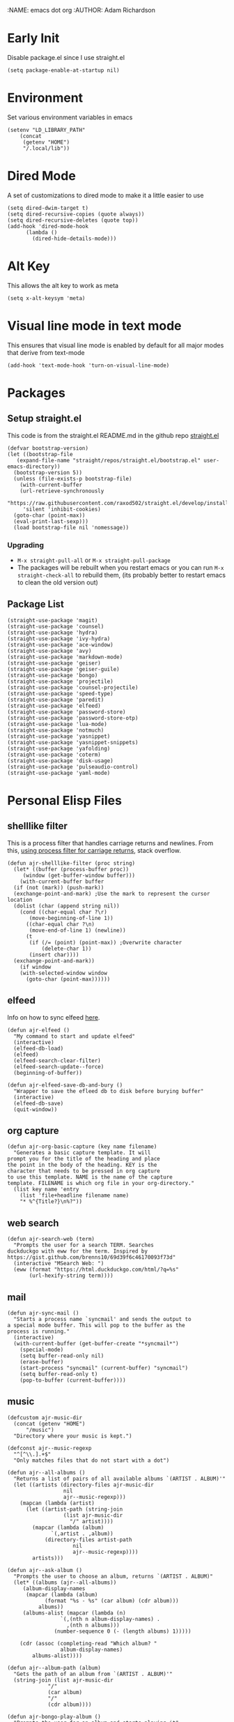 :NAME: emacs dot org
:AUTHOR: Adam Richardson
#+PROPERTY: header-args :tangle ~/.emacs :results none
* Early Init
Disable package.el since I use straight.el
#+begin_src elisp :tangle ~/.config/emacs/early-init.el :mkdirp yes
  (setq package-enable-at-startup nil)
#+end_src
* Environment
Set various environment variables in emacs
#+begin_src elisp
  (setenv "LD_LIBRARY_PATH"
	  (concat
	   (getenv "HOME")
	   "/.local/lib"))
#+end_src
* Dired Mode
A set of customizations to dired mode to make it a little easier to use
#+begin_src elisp
  (setq dired-dwim-target t)
  (setq dired-recursive-copies (quote always))
  (setq dired-recursive-deletes (quote top))
  (add-hook 'dired-mode-hook
	    (lambda ()
	      (dired-hide-details-mode)))
#+end_src
* Alt Key
This allows the alt key to work as meta
#+begin_src elisp
  (setq x-alt-keysym 'meta)
#+end_src
* Visual line mode in text mode
This ensures that visual line mode is enabled by default for all major modes that derive from text-mode
#+begin_src elisp
  (add-hook 'text-mode-hook 'turn-on-visual-line-mode)
#+end_src
* Packages
** Setup straight.el
This code is from the straight.el README.md in the github repo [[https://github.com/raxod502/straight.el][straight.el]]
#+begin_src elisp
  (defvar bootstrap-version)
  (let ((bootstrap-file
	 (expand-file-name "straight/repos/straight.el/bootstrap.el" user-emacs-directory))
	(bootstrap-version 5))
    (unless (file-exists-p bootstrap-file)
      (with-current-buffer
	  (url-retrieve-synchronously
	   "https://raw.githubusercontent.com/raxod502/straight.el/develop/install.el"
	   'silent 'inhibit-cookies)
	(goto-char (point-max))
	(eval-print-last-sexp)))
    (load bootstrap-file nil 'nomessage))
#+end_src
*** Upgrading
- =M-x straight-pull-all= or =M-x straight-pull-package=
- The packages will be rebuilt when you restart emacs or you can run =M-x straight-check-all= to rebuild them, (its probably better to restart emacs to clean the old version out)
** Package List
#+begin_src elisp
  (straight-use-package 'magit)
  (straight-use-package 'counsel)
  (straight-use-package 'hydra)
  (straight-use-package 'ivy-hydra)
  (straight-use-package 'ace-window)
  (straight-use-package 'avy)
  (straight-use-package 'markdown-mode)
  (straight-use-package 'geiser)
  (straight-use-package 'geiser-guile)
  (straight-use-package 'bongo)
  (straight-use-package 'projectile)
  (straight-use-package 'counsel-projectile)
  (straight-use-package 'speed-type)
  (straight-use-package 'paredit)
  (straight-use-package 'elfeed)
  (straight-use-package 'password-store)
  (straight-use-package 'password-store-otp)
  (straight-use-package 'lua-mode)
  (straight-use-package 'notmuch)
  (straight-use-package 'yasnippet)
  (straight-use-package 'yasnippet-snippets)
  (straight-use-package 'yafolding)
  (straight-use-package 'coterm)
  (straight-use-package 'disk-usage)
  (straight-use-package 'pulseaudio-control)
  (straight-use-package 'yaml-mode)
#+end_src
* Personal Elisp Files
** shelllike filter
This is a process filter that handles carriage returns and newlines. From this, [[https://stackoverflow.com/questions/19407278/emacs-overwrite-with-carriage-return][using process filter for carriage returns]], stack overflow.
#+name: shelllike-filter
#+begin_src elisp :tangle ~/.emacs.d/ajr.el :mkdirp yes
  (defun ajr-shelllike-filter (proc string)
    (let* ((buffer (process-buffer proc))
	   (window (get-buffer-window buffer)))
      (with-current-buffer buffer
	(if (not (mark)) (push-mark))
	(exchange-point-and-mark) ;Use the mark to represent the cursor location
	(dolist (char (append string nil))
	  (cond ((char-equal char ?\r)
		 (move-beginning-of-line 1))
		((char-equal char ?\n)
		 (move-end-of-line 1) (newline))
		(t
		 (if (/= (point) (point-max)) ;Overwrite character
		     (delete-char 1))
		 (insert char))))
	(exchange-point-and-mark))
      (if window
	  (with-selected-window window
	    (goto-char (point-max))))))
#+end_src

** elfeed
Info on how to sync elfeed [[http://pragmaticemacs.com/emacs/read-your-rss-feeds-in-emacs-with-elfeed/][here]].
#+name: elfeed
#+begin_src elisp :tangle ~/.emacs.d/ajr.el :mkdirp yes
  (defun ajr-elfeed ()
    "My command to start and update elfeed"
    (interactive)
    (elfeed-db-load)
    (elfeed)
    (elfeed-search-clear-filter)
    (elfeed-search-update--force)
    (beginning-of-buffer))

  (defun ajr-elfeed-save-db-and-bury ()
    "Wrapper to save the efleed db to disk before burying buffer"
    (interactive)
    (elfeed-db-save)
    (quit-window))
#+end_src

** org capture
#+name: org-capture
#+begin_src elisp :tangle ~/.emacs.d/ajr.el :mkdirp yes
  (defun ajr-org-basic-capture (key name filename)
    "Generates a basic capture template. It will
  prompt you for the title of the heading and place
  the point in the body of the heading. KEY is the
  character that needs to be pressed in org capture
  to use this template. NAME is the name of the capture
  template. FILENAME is which org file in your org-directory."
    (list key name 'entry
	  (list 'file+headline filename name)
	  "* %^{Title?}\n%?"))
#+end_src

** web search
#+name: web-search
#+begin_src elisp :tangle ~/.emacs.d/ajr.el :mkdirp yes
  (defun ajr-search-web (term)
    "Prompts the user for a search TERM. Searches
  duckduckgo with eww for the term. Inspired by
  https://gist.github.com/brenns10/69d39f6c46170093f73d"
    (interactive "MSearch Web: ")
    (eww (format "https://html.duckduckgo.com/html/?q=%s"
		 (url-hexify-string term))))
#+end_src

** mail
#+name: mail
#+begin_src elisp :tangle ~/.emacs.d/ajr.el :mkdirp yes
  (defun ajr-sync-mail ()
    "Starts a process name `syncmail' and sends the output to
  a special mode buffer. This will pop to the buffer as the
  process is running."
    (interactive)
    (with-current-buffer (get-buffer-create "*syncmail*")
      (special-mode)
      (setq buffer-read-only nil)
      (erase-buffer)
      (start-process "syncmail" (current-buffer) "syncmail")
      (setq buffer-read-only t)
      (pop-to-buffer (current-buffer))))
#+end_src

** music
#+name: music
#+begin_src elisp :tangle ~/.emacs.d/ajr.el :mkdirp yes
  (defcustom ajr-music-dir
    (concat (getenv "HOME")
	    "/music")
    "Directory where your music is kept.")

  (defconst ajr--music-regexp
    "^[^\\.].+$"
    "Only matches files that do not start with a dot")

  (defun ajr--all-albums ()
    "Returns a list of pairs of all available albums `(ARTIST . ALBUM)'"
    (let ((artists (directory-files ajr-music-dir
				    nil
				    ajr--music-regexp)))
      (mapcan (lambda (artist)
		(let ((artist-path (string-join
				    (list ajr-music-dir
					  "/" artist))))
		  (mapcar (lambda (album)
			    `(,artist . ,album))
			  (directory-files artist-path
					   nil
					   ajr--music-regexp))))
	      artists)))

  (defun ajr--ask-album ()
    "Prompts the user to choose an album, returns `(ARTIST . ALBUM)"
    (let* ((albums (ajr--all-albums))
	   (album-display-names
	    (mapcar (lambda (album)
		      (format "%s - %s" (car album) (cdr album)))
		    albums))
	   (albums-alist (mapcar (lambda (n)
				   `(,(nth n album-display-names) .
				     ,(nth n albums)))
				 (number-sequence 0 (- (length albums) 1)))))

      (cdr (assoc (completing-read "Which album? "
			       album-display-names)
	      albums-alist))))

  (defun ajr--album-path (album)
    "Gets the path of an album from `(ARTIST . ALBUM)'"
    (string-join (list ajr-music-dir
		       "/"
		       (car album)
		       "/"
		       (cdr album))))

  (defun ajr-bongo-play-album ()
    "Prompts the user for an album and starts playing it"
    (interactive)
    (let ((album (ajr--ask-album)))
      (with-bongo-playlist-buffer
	(bongo-stop)
	(bongo-erase-buffer)
	(bongo-insert-directory-tree (ajr--album-path album))
	(goto-char (point-min))
	(bongo-play))))
#+end_src

** video
*** Variables
#+begin_src elisp :tangle ~/.emacs.d/ajr.el :mkdirp yes
  (defcustom ajr-video-dir
    (concat (getenv "HOME")
	    "/videos")
    "Directory where your videos are kept.
  Used the `ajr-video-*' functions.")

  (defcustom ajr-video-program
    "mpv"
    "Program used to play videos.
  This program should accept the path to the video as its argument.")
#+end_src
*** Prompt user for video
#+begin_src elisp :tangle ~/.emacs.d/ajr.el :mkdirp yes
  (defcustom ajr-video-regexp
    ".+\\.\\(mp4\\|webm\\|mkv\\)$"
    "Only matches files ending in `mp4' or `webm' or `mkv'.")

  (defun ajr--ask-video (is-by-date)
    (let ((videos (directory-files
		   ajr-video-dir
		   nil
		   ajr-video-regexp))
	  (sorted-videos (mapcar 'car (sort
				       (directory-files-and-attributes
					ajr-video-dir
					nil
					ajr-video-regexp)
				       (lambda (x y)
					 (time-less-p
					  (file-attribute-modification-time (cdr y))
					  (file-attribute-modification-time (cdr x))))))))

      (completing-read "Which video? " (if is-by-date
					   sorted-videos
					 videos))))

#+end_src

*** Video playback
#+begin_src elisp :tangle ~/.emacs.d/ajr.el :mkdirp yes
  (defun ajr-video-play (arg)
    "Prompts the user for a video from `ajr-video-dir'.
  Uses the `ajr-video-program' to play the video. Use C-u
  to sort the videos by date (newest first)."
    (interactive "P")
    (let* ((video (ajr--ask-video arg))
	   (video-buffer (get-buffer-create "*video-player*"))
	   (script-proc-buffer
	    (make-comint-in-buffer "video-player"
				   video-buffer
				   ajr-video-program
				   nil
				   (string-join (list ajr-video-dir
					"/"
					video))))
	   (video-proc (get-buffer-process video-buffer)))
      (with-current-buffer video-buffer
	;; If the buffer was previously in special mode,
	;; need to set read only to false
	(setq buffer-read-only nil))
      (set-process-sentinel video-proc
			    (lambda (proc change)
			      (with-current-buffer (process-buffer proc)
				(special-mode))))))
#+end_src

*** Video dired
#+begin_src elisp :tangle ~/.emacs.d/ajr.el :mkdirp yes
  (defun ajr-video-dired ()
    "Opens dired buffer to `ajr-video-dir' in other window"
    (interactive)
    (find-file-other-window ajr-video-dir))
#+end_src

*** Video download
#+begin_src elisp :tangle ~/.emacs.d/ajr.el :mkdirp yes
  (require 'url-util)
  (defun ajr-video-youtube-dl-at-point ()
    (interactive)
    (let ((yt-url (url-get-url-at-point)))
      (with-current-buffer (generate-new-buffer "*youtube-dl*")
	(special-mode)
	(setq buffer-read-only nil)
	(insert yt-url)
	(newline)
	(cd ajr-video-dir)
	(setq proc (start-process (format "youtube-dl %s"
					  yt-url)
				  (current-buffer)
				  "youtube-dl"
				  "-f"
				  "best[height<=1080]"
				  yt-url))
	(set-process-filter proc 'ajr-shelllike-filter)
	(pop-to-buffer (current-buffer)))))
#+end_src

** mini scroll
Based on [[https://emacsnyc.org/2021/12/06/may-2021-lightning-talks.html][2021 Emacs lightning talk, "Transient Key Maps" - Zachary Kanfer]]
#+begin_src elisp :tangle ~/.emacs.d/ajr.el :mkdirp yes
  (defvar ajr-mini-scroll-amount 5
    "Scroll lines used by ajr-mini-scroll.")

  (defvar ajr-mini-scroll-map
    (let ((m (make-sparse-keymap)))
      (define-key m (kbd "<down>") 'ajr-mini-scroll-up)
      (define-key m (kbd "<up>") 'ajr-mini-scroll-down)
      m))

  (defun ajr-mini-scroll (lines)
    "Scroll by `lines' lines"
    (interactive)
    (scroll-up lines)
    (set-transient-map ajr-mini-scroll-map))

  (defun ajr-mini-scroll-down ()
    "Scroll down"
    (interactive)
    (ajr-mini-scroll (- ajr-mini-scroll-amount)))

  (defun ajr-mini-scroll-up ()
    "Scroll up"
    (interactive)
    (ajr-mini-scroll ajr-mini-scroll-amount))
#+end_src

** ajr.el
 Load the personal elisp files in init file
 #+begin_src elisp
   (load "~/.emacs.d/ajr")
 #+end_src

* Completion
I use ivy for my completion framework
#+begin_src elisp
  (ivy-mode)
#+end_src
* Global Hotkeys
#+begin_src elisp
  (global-set-key (kbd "C-M-s") 'swiper)
  (global-set-key (kbd "C-M-j") 'avy-goto-char)
  (global-set-key (kbd "C-c r") 'ivy-resume)
  (global-set-key (kbd "M-x") 'counsel-M-x)
  (global-set-key (kbd "C-x C-f") 'counsel-find-file)
  (global-set-key (kbd "<f8>") 'compile)
  (global-set-key (kbd "<f9>") 'whitespace-mode)
  (global-set-key (kbd "<f10>") 'whitespace-cleanup)
  (global-set-key (kbd "<f11>") 'notmuch)
  (global-set-key (kbd "C-<f11>") 'ajr-sync-mail)
  (global-set-key (kbd "<f12>") 'comment-dwim)
  (global-set-key (kbd "<f5>") 'ajr-elfeed)

  ;; password-store
  (global-set-key (kbd "C-<f1>") 'password-store-copy)
  (global-set-key (kbd "C-<f2>") 'password-store-otp-token-copy)

  ;; music
  (define-key global-map (kbd "C-c m") (make-sparse-keymap))
  (global-set-key (kbd "C-c m b") 'bongo-playlist)
  (global-set-key (kbd "C-c m a") 'ajr-bongo-play-album)
  (global-set-key (kbd "C-c m p") 'bongo-pause/resume)
  (global-set-key (kbd "C-c m <right>") 'bongo-next)
  (global-set-key (kbd "C-c m <left>") 'bongo-previous)

  ;; videos
  (define-key global-map (kbd "C-c v") (make-sparse-keymap))
  (global-set-key (kbd "C-c v p") 'ajr-video-play)
  (global-set-key (kbd "C-c v b") 'ajr-video-dired)
  (global-set-key (kbd "C-c v d") 'ajr-video-youtube-dl-at-point)

  (global-set-key (kbd "C-x C-b") 'ibuffer)
  (global-set-key (kbd "C-c l") 'org-store-link)
  (global-set-key (kbd "C-c a") 'org-agenda)
  (global-set-key (kbd "C-c c") 'org-capture)
  (global-set-key (kbd "C-x w") 'ajr-search-web)
  (global-set-key (kbd "M-o") 'other-window)
  (global-set-key (kbd "C-x o") 'ace-window)
  (global-set-key (kbd "C-<return>") 'yafolding-toggle-element)

  (pulseaudio-control-default-keybindings)

  ;; mini scroll
  (global-set-key (kbd "C-S-v") 'ajr-mini-scroll-up)
  (global-set-key (kbd "M-S-v") 'ajr-mini-scroll-down)
#+end_src

* Paredit
This enables paredit mode for various lisps
#+begin_src elisp
  (autoload 'enable-paredit-mode "paredit"
    "Turn on pseudo-structural editing of Lisp code." t)
  (add-hook 'emacs-lisp-mode-hook #'enable-paredit-mode)
  (add-hook 'eval-expression-minibuffer-setup-hook #'enable-paredit-mode)
  (add-hook 'lisp-mode-hook #'enable-paredit-mode)
  (add-hook 'lisp-interaction-mode-hook #'enable-paredit-mode)
  (add-hook 'scheme-mode-hook #'enable-paredit-mode)
#+end_src
* Projectile
Enables projectile mode and sets the project search path and command map
#+begin_src elisp
  (projectile-mode +1)
  (define-key projectile-mode-map (kbd "C-c p") 'projectile-command-map)
  (setq projectile-project-search-path '("~/code"
					 "~/src"))
#+end_src
* Org Mode
Customizations and global keys for org mode
#+begin_src elisp
  (global-set-key (kbd "C-c l") 'org-store-link)
  (global-set-key (kbd "C-c a") 'org-agenda)
  (global-set-key (kbd "C-c c") 'org-capture)
#+end_src

#+begin_src elisp
  (setq org-capture-templates
	(list (list "t" "TODO")
	      (list "tt" "Basic TODO" 'entry
		    (list 'file "todos.org") "* TODO %?\n"
		    :prepend t)
	      (list "tl" "TODO with link to file" 'entry
		    (list 'file "todos.org")
		    "* TODO %?\n %a"
		    :prepend t)))
#+end_src
* Before Save Hook
#+begin_src elisp
  (add-hook 'before-save-hook 'whitespace-cleanup)
#+end_src
* Bongo
#+begin_src elisp
  (require 'bongo)
#+end_src
* Artist Mode
#+begin_src elisp
  (add-hook 'artist-mode-hook
	    (lambda ()
	      (setq indent-tabs-mode nil)))
#+end_src
* js mode (JavaScript)
#+begin_src elisp
  (add-hook 'js-mode-hook
	    (lambda ()
	      (setq indent-tabs-mode nil)))
#+end_src
* Global Modes
#+begin_src elisp
  (yas-global-mode)
  (yafolding-mode)
  (add-hook 'prog-mode-hook 'linum-mode)
  (add-hook 'prog-mode-hook 'hl-line-mode)
  (coterm-mode)
  (require 'elfeed)
#+end_src
* Customizations
- Customizations should be stored in a separate file =~/.emacs_custom.el=
- This should be last to ensure that the =~/.emacs-custom.el= can do any local overrides that might be needed

#+begin_src elisp
  (setq custom-file "~/.emacs-custom.el")
  (load custom-file)
#+end_src
* Building from source
- clone emacs from [[http://savannah.gnu.org/projects/emacs/][savannah]] =git clone -b master git://git.sv.gnu.org/emacs.git=
- Releases are usually in a branch with the version number, for example =emacs-28=
- Run the =./autogen.sh= to build the configure script
- Use this command to configure with native compilation =./configure --with-native-compilation=
- On Arch Linux you might need to grab =libgccjit= from AUR =mkdir ~/aur && git clone https://aur.archlinux.org/libgccjit.git && cd ~/aur/libgccjit && makepkg -si=
- This will warn you about any missing dependencies, from there you should obtain them for your OS
- Build emacs with =make -j <NUMBER_OF_CPU_CORES+1>=
- Run =make install= with appropriate permissions to install the new version on the system
- Use =M-x emacs-version RET= to see the current version info, including the build date

* Emacs Server Mode
- You can enable the emacs server to start at login with =systemctl --user enable emacs=
- You can connect to the server with =emacsclient -c=
- The =-c= flag creates a new frame
- From the [[https://wiki.archlinux.org/title/Emacs#As_a_systemd_unit][ArchWiki]] when emacs is started from systemd it doesn't source =.bash_profile=
- Another option is the start it in your =.Xprofile= with =emacs --fg-daemon=
- This way would inherit the environment variables

* lsp-mode
- [[https://emacs-lsp.github.io/lsp-mode/page/performance/][lsp-mode performance docs]]
- In addition to native compilation the =--with-json= flag can result in an almost 15x performance increase
- This flag requires =libjansson= to be installed
- Increasing the amount of garbage collection =cons= threshold (=gc-cons-threshold=) to 100Mb =(setq gc-cons-threshold 100000000)=
- Increase the read brocess buffer from 4k to 1mb =(setq read-process-output-max (* 1024 1024)) ;; 1mb=
** lsp-dart
#+begin_src elisp :tangle no
    ;; Dart Stuff
  (straight-use-package 'dart-mode)
  (straight-use-package 'lsp-mode)
  (straight-use-package 'lsp-dart)
  (straight-use-package 'lsp-treemacs)
  (straight-use-package 'flycheck)
  (straight-use-package 'company)
  (straight-use-package 'lsp-ui)
  (straight-use-package 'hover)
  (straight-use-package 'lsp-ivy)

  (add-hook 'dart-mode-hook 'lsp)

  (setq lsp-keymap-prefix "C-c n")

  (defun ajr-lsp-format-on-save-hook ()
    (when (bound-and-true-p lsp-mode)
      (lsp-format-buffer)))

  (add-hook 'before-save-hook 'ajr-lsp-format-on-save-hook)
#+end_src
* elfeed
** Search mode map
#+begin_src elisp
  (eval-after-load "elfeed-search"
    (define-key elfeed-search-mode-map "q" 'ajr-elfeed-save-db-and-bury))
#+end_src
